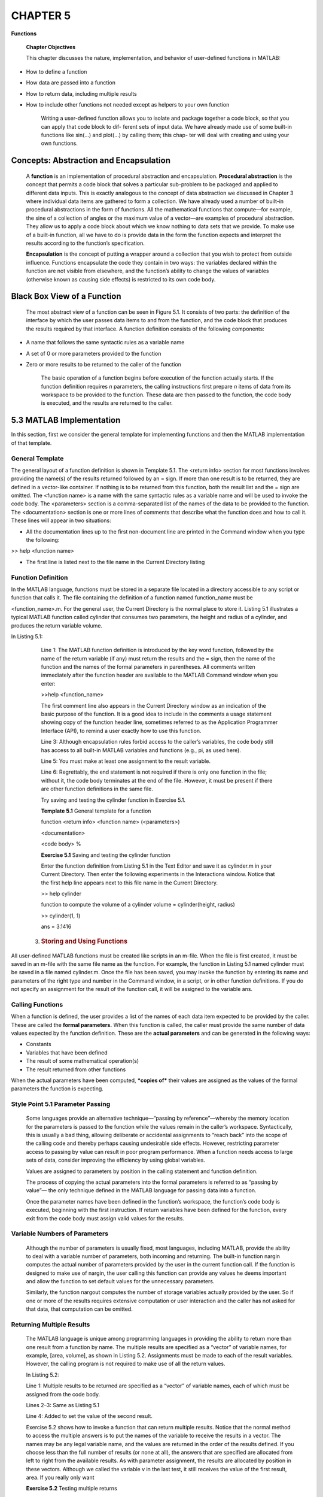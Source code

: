 =========
CHAPTER 5
=========

**Functions**

    \ **Chapter Objectives**

    This chapter discusses the nature, implementation, and behavior of
    user-defined functions in MATLAB:

-  How to define a function

-  How data are passed into a function

-  How to return data, including multiple results

-  How to include other functions not needed except as helpers to your own function

    Writing a user-defined function allows you to isolate and package
    together a code block, so that you can apply that code block to dif-
    ferent sets of input data. We have already made use of some built-in
    functions like sin(...) and plot(...) by calling them; this chap-
    ter will deal with creating and using your own functions.

Concepts: Abstraction and Encapsulation
=================================================

    A **function** is an implementation of procedural abstraction and
    encapsulation. **Procedural abstraction** is the concept that
    permits a code block that solves a particular sub-problem to be
    packaged and applied to different data inputs. This is exactly
    analogous to the concept of data abstraction we discussed in Chapter
    3 where individual data items are gathered to form a collection. We
    have already used a number of built-in procedural abstractions in
    the form of functions. All the mathematical functions that
    compute—for example, the sine of a collection of angles or the
    maximum value of a vector—are examples of procedural abstraction.
    They allow us to apply a code block about which we know nothing to
    data sets that we provide. To make use of a built-in function, all
    we have to do is provide data in the form the function expects and
    interpret the results according to the function’s specification.

    **Encapsulation** is the concept of putting a wrapper around a
    collection that you wish to protect from outside influence.
    Functions encapsulate the code they contain in two ways: the
    variables declared within the function are not visible from
    elsewhere, and the function’s ability to change the values of
    variables (otherwise known as causing side effects) is restricted to
    its own code body.

Black Box View of a Function
======================================

    The most abstract view of a function can be seen in Figure 5.1. It
    consists of two parts: the definition of the interface by which the
    user passes data items to and from the function, and the code block
    that produces the results required by that interface. A function
    definition consists of the following components:

-  A name that follows the same syntactic rules as a variable name

-  A set of 0 or more parameters provided to the function

-  Zero or more results to be returned to the caller of the function

    The basic operation of a function begins before execution of the
    function actually starts. If the function definition requires *n*
    parameters, the calling instructions first prepare *n* items of data
    from its workspace to be provided to the function. These data are then passed to the function, the code body is executed, and the results are returned to the caller.

5.3 MATLAB Implementation
===================================

In this section, first we consider the general template for implementing
functions and then the MATLAB implementation of that template.

General Template
----------------

The general layout of a function definition is shown in Template 5.1.
The <return info> section for most functions involves providing the name(s)
of the results returned followed by an = sign. If more than one result is
to be returned, they are defined in a vector-like container. If nothing is to
be returned from this function, both the result list and the = sign are omitted. The
<function name> is a name with the same syntactic rules as a variable name and
will be used to invoke the code body. The <parameters> section is a
comma-separated list of the names of the data to be provided to the function. The
<documentation> section is one or more lines of comments that describe what the function
does and how to call it. These lines will appear in two situations:

-  All the documentation lines up to the first non-document line are printed in the Command window when you type the following:

>> help <function name>

-  The first line is listed next to the file name in the Current Directory listing

Function Definition
-------------------

In the MATLAB language, functions must be stored in a separate file
located in a directory accessible to any script or function that calls
it. The file containing the definition of a function named
function\_name must be

<function\_name>.m. For the general user, the Current Directory is the
normal place to store it. Listing 5.1 illustrates a typical MATLAB
function called cylinder that consumes two parameters, the height and
radius of a cylinder, and produces the return variable volume.


In Listing 5.1:

    Line 1: The MATLAB function definition is introduced by the key word
    function, followed by the name of the return variable (if any) must return the results
    and the = sign, then the name of the function and the names of the
    formal parameters in parentheses. All comments written immediately
    after the function header are available to the MATLAB Command window
    when you enter:

    >>help <function\_name>

    The first comment line also appears in the Current Directory window
    as an indication of the basic purpose of the function. It is a good
    idea to include in the comments a usage statement showing copy of
    the function header line, sometimes referred to as the Application
    Programmer Interface (API), to remind a user exactly how to use this
    function.

    Line 3: Although encapsulation rules forbid access to the caller’s
    variables, the code body still has access to all built-in MATLAB
    variables and functions (e.g., pi, as used here).

    Line 5: You must make at least one assignment to the result
    variable.

    Line 6: Regrettably, the end statement is not required if there is
    only one function in the file; without it, the code body terminates
    at the end of the file. However, it must be present if there are
    other function definitions in the same file.

    \ Try saving and testing the cylinder function in Exercise
    5.1.

    **Template 5.1** General template for a function

    function <return info> <function name> (<parameters>)

    <documentation>

    <code body> %

    **Exercise 5.1** Saving and testing the cylinder function

    Enter the function definition from Listing 5.1 in the Text Editor
    and save it as cylinder.m in your Current Directory. Then enter the
    following experiments in the Interactions window. Notice that the
    first help line appears next to this file name in the Current
    Directory.

    >> help cylinder

    function to compute the volume of a cylinder volume =
    cylinder(height, radius)

    >> cylinder(1, 1)

    ans = 3.1416

   3. .. rubric:: Storing and Using Functions
         :name: storing-and-using-functions

All user-defined MATLAB functions must be created like scripts in an
m-file. When the file is first created, it must be saved in an m-file
with the same file name as the function. For example, the function in
Listing 5.1 named cylinder must be saved in a file named cylinder.m.
Once the file has been saved, you may invoke the function by entering
its name and parameters of the right type and number in the Command
window, in a script, or in other function definitions. If you do not
specify an assignment for the result of the function call, it will be
assigned to the variable ans.

Calling Functions
-----------------

When a function is defined, the user provides a list of the names of
each data item expected to be provided by the caller. These are called
the **formal parameters.** When this function is called, the caller must
provide the same number of data values expected by the function
definition. These are the **actual parameters** and can be generated in
the following ways:

-  Constants

-  Variables that have been defined

-  The result of some mathematical operation(s)

-  The result returned from other functions

When the actual parameters have been computed, ***copies of*** their
values are assigned as the values of the formal parameters the function
is expecting.

Style Point 5.1 Parameter Passing
---------------------------------

    Some languages provide an alternative technique—“passing by
    reference”—whereby the memory location for the parameters is passed
    to the function while the values remain in the caller’s workspace.
    Syntactically, this is usually a bad thing, allowing deliberate or
    accidental assignments to “reach back” into the scope of the calling
    code and thereby perhaps causing undesirable side effects. However,
    restricting parameter access to passing by value can result in poor
    program performance. When a function needs access to large sets of
    data, consider improving the efficiency by using global variables.

    Values are assigned to parameters by position in the calling statement and
    function definition.

    The process of copying the actual parameters into the formal
    parameters is referred to as “passing by value”— the only technique
    defined in the MATLAB language for passing data into a function.

    Once the parameter names have been defined in the function’s
    workspace, the function’s code body is executed, beginning with the first instruction. If return variables have been defined for the function, every exit from the code body must
    assign valid values for the results.

Variable Numbers of Parameters
------------------------------

    Although the number of parameters is usually fixed, most languages,
    including MATLAB, provide the ability to deal with a variable number of
    parameters, both incoming and returning. The built-in function
    nargin computes the actual number of parameters provided by the user
    in the current function call. If the function is designed to make
    use of nargin, the user calling this function can provide any values
    he deems important and allow the function to set default values for
    the unnecessary parameters.

    Similarly, the function nargout computes the number of storage
    variables actually provided by the user. So if one or more of the
    results requires extensive computation or user interaction and the
    caller has not asked for that data, that computation can be omitted.

Returning Multiple Results
--------------------------

    The MATLAB language is unique among programming languages in
    providing the ability to return more than one result from a function
    by name. The multiple results are specified as a “vector” of
    variable names, for example, [area, volume], as shown in Listing
    5.2. Assignments must be made to each of the result variables.
    However, the calling program is not required to make use of all the
    return values.

    In Listing 5.2:

    Line 1: Multiple results to be returned are specified as a “vector”
    of variable names, each of which must be assigned from the code
    body.

    Lines 2–3: Same as Listing 5.1

    Line 4: Added to set the value of the second result.

    Exercise 5.2 shows how to invoke a function that can return multiple
    results. Notice that the normal method to access the multiple
    answers is to put the names of the variable to receive the results
    in a vector. The names may be any legal variable name, and the
    values are returned in the order of the results defined. If you
    choose less than the full number of results (or none at all), the
    answers that are specified are allocated from left to right from the
    available results. As with parameter assignment, the results are
    allocated by position in these vectors. Although we called the
    variable v in the last test, it still receives the value of the
    first result, area. If you really only want


    **Exercise 5.2** Testing multiple returns

    Adapt the original cylinder function as shown in Listing 5.2 and
    perform the following tests in the Command window:

    >> [a, v] = cylinder(1, 1)

    a = 6.2832

    v = 3.1416

    >> cylinder(1, 1)

    ans = 6.2832

    >> a = cylinder(1, 1)

    a = 6.2832

    >> v = cylinder(1, 1)

    v = 6.2832

\ the second result value, you must put either a '~' marker or a
dummy variable name like 'junk' in the place of any variable you wish to
ignore. So this call:

    [~, v] = cylinder(1, 1);

will put the volume in the variable v.

Auxiliary Local Functions
-------------------------

Since the MATLAB language uses the name of the file to identify a
function, every function should normally be saved in its own m-file.
However, there are times when auxiliary functions (sometimes called
“helper functions”) are needed to implement the algorithm contained in
the main function in a file. If this auxiliary function is only used in
the main function or its helpers, it can be written in the same file as
its calling function after the definition of the main function. By
convention, some people append the word local\_ to the name of local
functions.

Scripts or functions that use the code in an m-file can reach only the
first function. Other functions in the m-file, the auxiliary functions,
can only be called from the first function or other auxiliary functions
in the same file.

Encapsulation in MATLAB Functions
---------------------------------

    Encapsulation is accomplished in most modern languages, including
    MATLAB, by implementing the concept of variable scoping. In practice,
    this is achieved by allocating a separate workspace to each function.
    When MATLAB is first started, a default workspace is created in which
    variables created in the Command window or by running scripts are
    stored. When a function is called, a fresh workspace is created (see
    Section 9.1.2 for details), and the actual parameter values are
    copied into the formal parameter names in that new workspace. When
    the function finishes, this operation is reversed. The returning
    parameters are copied into the variables provided by the caller in
    the previous workspace, and the function’s workspace is released.
    The Variables window always shows you the contents of the current
    workspace.

    **Variable scoping** defines the places within your Command window,
    MATLAB system, and m-files to which instructions have access. It is
    related to the Variables window, which shows you your current
    workspace. When using the Command window or running a script and you
    access the value of a variable, the system will reach into your
    current workspace and then into the MATLAB system libraries to find
    its current value. This is referred to as **Global Scope.** When you
    run a function, its local variables, including the internal names of
    its parameters, are not included in your current workspace, and it
    does not look into your current workspace for values of variables it
    needs. This is referred to as **Local Scope,** wherein the variables
    within a function are not visible from outside and the function is
    unable to cause side effects by making assignments to variables in
    other workspaces except by returning results.

    To illustrate variable scoping, do Exercise 5.3.

Global Variables
----------------

    Because MATLAB always copies the input data into the function’s
    workspace, there are occasions when it is very inefficient to pass
    large data sets into and out of a function. To avoid passing large
    amounts of data, we can use global variables. Global variables must
    be defined in both the calling script and the function using the key
    word global. For example, suppose we collect a large volume of data in a variable buffer and do not want to copy the whole buffer into and out of a function that processes that data. In this case,
    we declare the variable to be global in both the calling space and
    the called function by placing the following line of code before the
    variable is first used in both places:

    global buffer

    The function will then be able to access and modify the values in
    buffer without having to pass it in and out as a parameter. This
    feature must be used with caution, however, because any function with global access to data is empowered to change that data. In other words, the use of global data circumvents the
    natural MATLAB language’s encapsulation mechanisms.

Style Points 5.2
----------------

1. Before you include a function in a complex algorithm, you should always test its behavior in isolation in a script. This test script should validate not only the normal operation of the function, but also its response to erroneous input data it might receive.

2. Although any legal MATLAB instruction is permitted within the code body of a function, it is considered bad form (except temporarily for debugging purposes) to display values in the Interactions window.

3. We also actively discourage the use of the input(...) function within the code body. If you need to input some values to test a function, do so from the Interactions window or a test script.

**Exercise 5.3** Observing variable scoping

    Put a break point at Line 6 of your version of the code in Listing
    5.2, and then rerun the function by entering:

    >> [a, v] = cylinder(1, 1)

    Notice that the logic stops at that break point and the Text Editor
    displays an arrow. The Workspace window shows you the values of
    height, radius, and base but none of the variables you left in the
    workspace for the Interactions window. The function has no access to
    other workspaces.

    Observe that as you step through the function, the variables appear
    in the Variables window and are updated. When you return from the
    cylinder function to display the results, the workspace for the
    function disappears. The calling environment has no access to the
    variables within the function.

Problem:
~~~~~~~~~~~~~~~~~~

Consider the disk shown in Figure 5.2. It has a radius *R*, height *h*,
and eight cylindrical holes each of radius *r* bored in it. This might
be a component of a machine that must be painted and then assembled with
other components. During the process of designing this machine, we may
need to know the weight of this disk and the amount of paint required to
finish it. The weight and the amount of paint for the machine is the sum
of the values for each component. Since the weight of our disk is
proportional to its volume and the amount of paint is proportional to
its “wetted area,” we need the volume and area of this disk.

    \ Write a script to compute the volume of the disk and its
    wetted area.

Solution:
~~~~~~~~~

Listing 5.3 shows the code that solves this problem. In Listing 5.3:

    Lines 1–3: Set up the disk sizes. Notice that the script works fine
    with a vector of disk thicknesses to check the behavior as thickness
    varies.


Hint 5.1
--------

    If you experiment with this script a little, you will discover the
    power of vector processing for rapidly determining the sensitivity
    of results to different parameters. The mathematics may not work if
    you provide vectors for more than one of the given data items.
    However, vectors supplied for each of them in turn provide insight
    into the sensitivity of the results to each parameter.

    Line 4: Area and volume of the large disk.

    Line 5: Area and volume of one hole.

    Line 6: Volume computation. Line 7: The area computation.

    Table 5.1 shows the results when this code is run. Notice that for
    thin

    disks, the area is smaller with the holes. However, as the thickness
    increases, the area with the holes is larger than without, as one
    would expect.

    **Table 5.1 Volume and area results**

    Area = 4,084 4,241 4,398 4,555 4,712

    Vol = 1,963 3,927 5,890 7,854 9,817

    area = 75 94 113 132 151

    vol = 28 57 85 113 141

    Vol = 1,737 3,474 5,212 6,949 8,687

    Area = 3,782 4,090 4,398 4,706 5,014

**Chapter Summary**

    \ *This chapter showed you how to encapsulate a code block
    to allow it to be reused:*

-  Functions are defined in a file of the same name using the key word function to distinguish them from scripts

-  Parameters are copied in sequence into the function and given the names of the formal parameters

-  Results are returned to the caller by assigning value(s) to the return variable(s)

-  Variables within the function can be accessed only in the function’s code block unless they are declared global

-  Helper functions accessible only to functions within the same file may be added below the main function and otherwise obey the same rules as the main function

Special Characters, Reserved Words, and Functions
-------------------------------------------------

    **Discussed in This Section**

    - ( ) Used to identify the formal and actual parameters of a function2. , 5.3.4

    - help Invokes help utility 5.3.1

    - function Identifies an m-file as a function 5.3.2

    - nargin Determines the number of input parameters actually supplied by a function’s caller 5.3.4

    - nargout Determines the number of output parameters actually requested by a function’s caller 5.3.4

    - global <var> Defines the scope of the variable <var> as globally accessible 5.3.8

Self Test
---------

    \ *Use the following questions to check your understanding
    of the material in this chapter:*

True or False
~~~~~~~~~~~~~

1. All data used by a function must be passed in as parameters to the function.

2. The name of the first function in an m-file must match the name of the file containing its definition.

3. The first documentation line appears in the Current Directory listing.

4. Functions must consume at least one parameter.

5. The calling code must provide assignments for every result returned from a function.

6. The names of auxiliary functions must begin with local\_.

Fill in the Blanks
~~~~~~~~~~~~~~~~~~

1. ___ permits a code block to be packaged and referred to collectively rather than individually.

2. Values of the parameters are copied to define the ___ parameters inside the function.

3. If more than one result is to be returned from a function, they are defined in a(n) ___.

4. ___ describes the situation where the variables within a function are not visible from outside, and the function is unable to cause side effects by making assignments to outside variables.

5. Calling code can only reach the function in an m-file. Other functions in the m-file can only be called from the ___ or ___.

    **Programming Projects**

1. \ Write a function called checkFactor that takes in two numbers and checks if they are divisible, that is, if the first is divisible by the second. You may assume that both numbers are
positive. Your function should return a logical value, true or false.

For example:
^^^^^^^^^^^^

    mod(x, y) gives the remainder when x is divided by y.

    checkFactor(25,6) should return false. checkFactor (9,3) should
    return true. checkFactor (3,9) should return false.

2. Write and test the code for the function mysteryFunction that consumes a vector, V, and produces a new vector, W, of the same length where each element of W is the sum of the corresponding element in V and the previous element of V. Consider the previous element of V(1) to be 0.

For example:
^^^^^^^^^^^^

    mysteryFunction( 1:8 ) should return [1 3 5 7 9 11 13 15]

    mysteryFunction([1:6].^2) should return [1 5 13 25 41 61]

3. Coming off a respectable 7–6 record last year, your football team is looking to improve on that this season. They have contacted you and asked for your help projecting some of the scenarios for their win–loss record. They want you to write a function called teamRecord that takes in two parameters—wins, and losses, and returns two values—season and wPercentage. Season should be a logical result that is true for a winning season. wPercentage is the percentage of games won (ranging from 0 to 100).

For example:
^^^^^^^^^^^^

    [season wPercentage] = teamRecord(3, 9) should return season =
    false, wPercentage = 25

    [season wPercentage] = teamRecord(10, 2) should return season =
    true, wPercentage = 83.3

4. Write a function called classAverage that takes in an array of numbers and, after normalizing the grades in such a way that the highest corresponds to 100 (see Chapter 3, Problem 5), returns the letter grade of the class average. The grade ranges are as
follows:

    average>90 => A

    80<=average<90 => B

    70<=average<80 => C

    60<=average<70 => D

    average<60 => F

For example:
^^^^^^^^^^^^

    classAverage( [70 87 95 80 80 78 85 90 66 89 89 100] ) should return B

    classAverage( [50 90 61 82 75 92 81 76 87 41 31 98] ) should return C

    classAverage( [10 10 11 32 53 12 34 74 31 30 26 22] ) should return F

5. Write a function called myMin4 that will take in four numbers and returns the minimum value and an index showing which parameter it was. You may not use the built-in min() function.

For example:
^^^^^^^^^^^^

    myMin4(1,3,5,7) should return 1 and 1

    myMin4(8,9,2,4) should return 2 and 3

6. Write the function meansAndMedian that takes in a vector of numbers and returns the arithmetic and geometric means, as well as the median. You may not use the built-in functions mean(), median(), or geomean().

    The built-in function sort() might help to compute the median of the
    vector.

    However, you could type “help geomean” to familiarize yourself with
    computing the geometric mean of a group of numbers.

7. Given an array of numbers that could be negative, write a function posavg(a) to calculate and return the average (mean) of the non-negative numbers in the single dimensional array, a. One such solution is mean(a(find(a>0))). In order to test your understanding of class concepts, re-implement the posavg(a) function using iteration. You may not use the built-in functions sum(...), find(...), or mean(...) in your solution.

8. Write a function called sumAndAverage. It should take in an array of numbers and return the sum and average of the array in that order.

For example:
^^^^^^^^^^^^

    sumAndAverage([3 2 3 2]) should return 10 and 2.5

    sumAndAverage([5 -5 2 8 0]) should return 10 and 2

    sumAndAverage([]) should return 0 and 0

9. You are already familiar with the logical operators && (and) and \|\| (or), as well as the unary negation operator ~(not). In a weakly typed language such as MATLAB, the binary states true and false could be equivalently expressed as a 1 or a 0, respectively. Let us now consider a ternary number system, consisting of the states true(1), maybe(2), and false(0). The truth table for such a system is shown below. Implement the truth table by writing the functions f=tnot(x), f=tand(x,y), and f=tor(x,y). You may not assume that only valid input numbers will be entered.

+-------------+-------------+-------------------+---------------------+--------------------+
|     **x**   |     **y**   |     **tnot(x)**   |     **tand(x,y)**   |     **tor(x,y)**   |
+=============+=============+===================+=====================+====================+
|     1       |     1       |     0             |     1               |     1              |
+-------------+-------------+-------------------+---------------------+--------------------+
|     1       |     0       |     0             |     0               |     1              |
+-------------+-------------+-------------------+---------------------+--------------------+
|     1       |     2       |     0             |     2               |     1              |
+-------------+-------------+-------------------+---------------------+--------------------+
|     0       |     1       |     1             |     0               |     1              |
+-------------+-------------+-------------------+---------------------+--------------------+
|     0       |     0       |     1             |     0               |     0              |
+-------------+-------------+-------------------+---------------------+--------------------+
|     0       |     2       |     1             |     2               |     0              |
+-------------+-------------+-------------------+---------------------+--------------------+
|     2       |     1       |     2             |     2               |     1              |
+-------------+-------------+-------------------+---------------------+--------------------+
|     2       |     0       |     2             |     2               |     0              |
+-------------+-------------+-------------------+---------------------+--------------------+
|     2       |     2       |     2             |     2               |     2              |
+-------------+-------------+-------------------+---------------------+--------------------+

10. Write a function called multiSum(A). This particular function should take in a N x M array, A, and return four results: A 1 × M vector with the sum of the columns, A N × 1 vector with the
sum of the rows, and Two numbers containing the sums of the two diagonals, the major
diagonal first.

For example:
^^^^^^^^^^^^

    columnSum([1 2 3; 4 5 6; 7 8 9]) should return [12 15 18], [6 15 24]', 15 and 15

    columnSum([0 2 3; 4 0 6; 7 8 0]) should return [11 10 9], [5 10 15]', 0 and 10

    columnSum(eye[5,5]) should return [1 1 1 1 1], [1 1 1 1 1]',

    5 and 1 columnSum([]) should return [], [], 0 and 0

12. You are playing a game where you roll a die 10 times. If you roll a 5 or 6 seven or more times, you win 2 dollars; four or more times, you win 1 dollar; and if you roll a 5 or 6 three or less times, you win no money. Write a function called diceGame that takes in a vector representing the die values and returns the amount of money won.

    *Note:* This function should work for any length vector.
